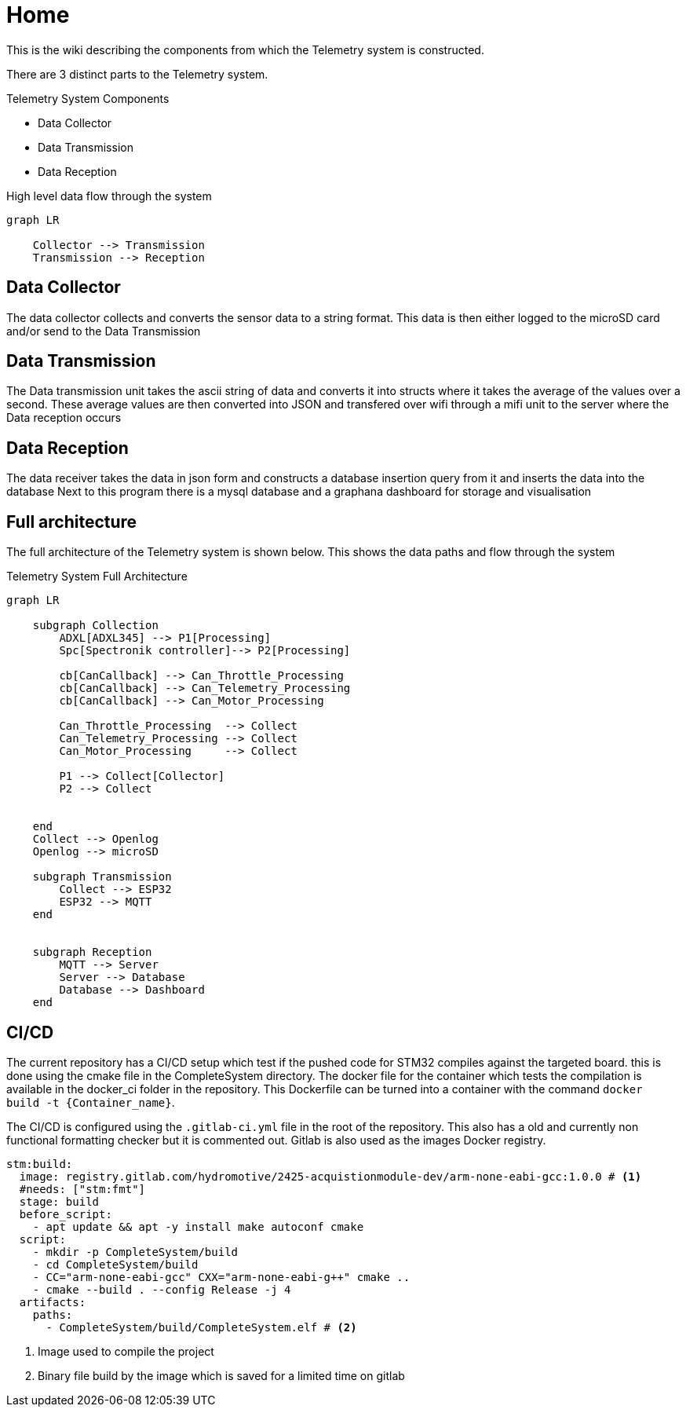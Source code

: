 = Home
:icons: font

This is the wiki describing the components from which the Telemetry system is constructed.

There are 3 distinct parts to the Telemetry system.

.Telemetry System Components
* Data Collector
* Data Transmission
* Data Reception

.High level data flow through the system
[mermaid]
----
graph LR

    Collector --> Transmission
    Transmission --> Reception
----

== Data Collector

The data collector collects and converts the sensor data to a string format.
This data is then either logged to the microSD card and/or send to the Data Transmission


== Data Transmission
The Data transmission unit takes the ascii string of data and converts it into structs where it takes the average of the values over a second.
These average values are then converted into JSON and transfered over wifi through a mifi unit to the server where the Data reception occurs


== Data Reception

The data receiver takes the data in json form and constructs a database insertion query from it and inserts the data into the database
Next to this program there is a mysql database and a graphana dashboard for storage and visualisation 

== Full architecture

The full architecture of the Telemetry system is shown below. 
This shows the data paths and flow through the system

.Telemetry System Full Architecture
[mermaid]
----

graph LR
    
    subgraph Collection
        ADXL[ADXL345] --> P1[Processing]
        Spc[Spectronik controller]--> P2[Processing]

        cb[CanCallback] --> Can_Throttle_Processing
        cb[CanCallback] --> Can_Telemetry_Processing
        cb[CanCallback] --> Can_Motor_Processing

        Can_Throttle_Processing  --> Collect
        Can_Telemetry_Processing --> Collect
        Can_Motor_Processing     --> Collect

        P1 --> Collect[Collector]
        P2 --> Collect


    end
    Collect --> Openlog
    Openlog --> microSD

    subgraph Transmission
        Collect --> ESP32
        ESP32 --> MQTT
    end


    subgraph Reception
        MQTT --> Server
        Server --> Database
        Database --> Dashboard
    end
----

== CI/CD
The current repository has a CI/CD setup which test if the pushed code for STM32 compiles against the targeted board. 
this is done using the cmake file in the CompleteSystem directory.
The docker file for the container which tests the compilation is available in the docker_ci folder in the repository.
This Dockerfile can be turned into a container with the command `docker build -t {Container_name}`.

The CI/CD is configured using the `.gitlab-ci.yml` file in the root of the repository.
This also has a old and currently non functional formatting checker but it is commented out.
Gitlab is also used as the images Docker registry.

[source,yml]
----
stm:build:
  image: registry.gitlab.com/hydromotive/2425-acquistionmodule-dev/arm-none-eabi-gcc:1.0.0 # <1>
  #needs: ["stm:fmt"]
  stage: build
  before_script:
    - apt update && apt -y install make autoconf cmake
  script:
    - mkdir -p CompleteSystem/build
    - cd CompleteSystem/build
    - CC="arm-none-eabi-gcc" CXX="arm-none-eabi-g++" cmake ..
    - cmake --build . --config Release -j 4
  artifacts:
    paths:
      - CompleteSystem/build/CompleteSystem.elf # <2>
----
<1> Image used to compile the project
<2> Binary file build by the image which is saved for a limited time on gitlab
